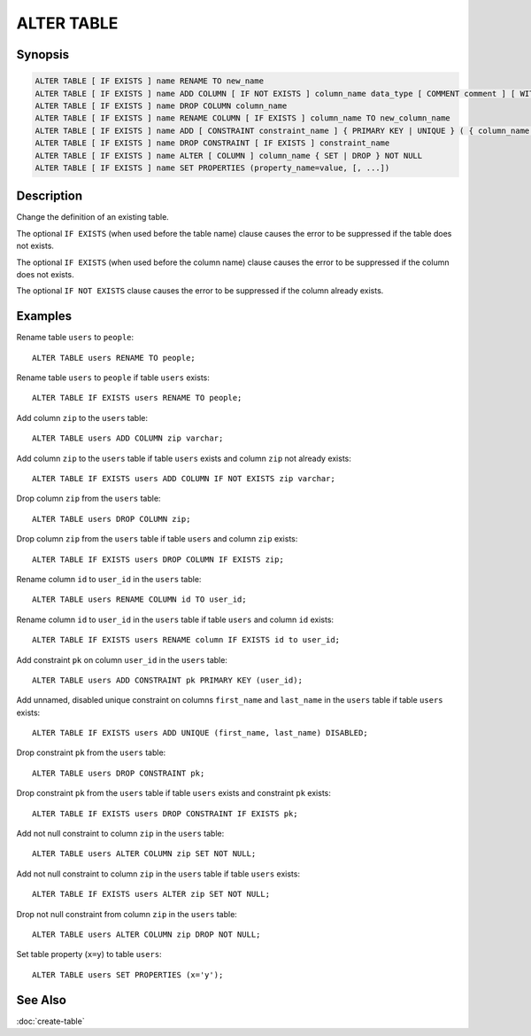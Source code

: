 ===========
ALTER TABLE
===========

Synopsis
--------

.. code-block:: none

    ALTER TABLE [ IF EXISTS ] name RENAME TO new_name
    ALTER TABLE [ IF EXISTS ] name ADD COLUMN [ IF NOT EXISTS ] column_name data_type [ COMMENT comment ] [ WITH ( property_name = expression [, ...] [,] ) ]
    ALTER TABLE [ IF EXISTS ] name DROP COLUMN column_name
    ALTER TABLE [ IF EXISTS ] name RENAME COLUMN [ IF EXISTS ] column_name TO new_column_name
    ALTER TABLE [ IF EXISTS ] name ADD [ CONSTRAINT constraint_name ] { PRIMARY KEY | UNIQUE } ( { column_name [, ...] [,] } ) [ { ENABLED | DISABLED } ] [ [ NOT ] RELY ] [ [ NOT ] ENFORCED } ]
    ALTER TABLE [ IF EXISTS ] name DROP CONSTRAINT [ IF EXISTS ] constraint_name
    ALTER TABLE [ IF EXISTS ] name ALTER [ COLUMN ] column_name { SET | DROP } NOT NULL
    ALTER TABLE [ IF EXISTS ] name SET PROPERTIES (property_name=value, [, ...])

Description
-----------

Change the definition of an existing table.

The optional ``IF EXISTS`` (when used before the table name) clause causes the error to be suppressed if the table does not exists.

The optional ``IF EXISTS`` (when used before the column name) clause causes the error to be suppressed if the column does not exists.

The optional ``IF NOT EXISTS`` clause causes the error to be suppressed if the column already exists.

Examples
--------

Rename table ``users`` to ``people``::

    ALTER TABLE users RENAME TO people;

Rename table ``users`` to ``people`` if table ``users`` exists::

    ALTER TABLE IF EXISTS users RENAME TO people;

Add column ``zip`` to the ``users`` table::

    ALTER TABLE users ADD COLUMN zip varchar;

Add column ``zip`` to the ``users`` table if table ``users`` exists and column ``zip`` not already exists::

    ALTER TABLE IF EXISTS users ADD COLUMN IF NOT EXISTS zip varchar;

Drop column ``zip`` from the ``users`` table::

    ALTER TABLE users DROP COLUMN zip;

Drop column ``zip`` from the ``users`` table if table ``users`` and column ``zip`` exists::

    ALTER TABLE IF EXISTS users DROP COLUMN IF EXISTS zip;

Rename column ``id`` to ``user_id`` in the ``users`` table::

    ALTER TABLE users RENAME COLUMN id TO user_id;

Rename column ``id`` to ``user_id`` in the ``users`` table if table ``users`` and column ``id`` exists::

    ALTER TABLE IF EXISTS users RENAME column IF EXISTS id to user_id;

Add constraint ``pk`` on column ``user_id`` in the ``users`` table::

    ALTER TABLE users ADD CONSTRAINT pk PRIMARY KEY (user_id);

Add unnamed, disabled unique constraint on columns ``first_name`` and ``last_name`` in the ``users`` table if table ``users`` exists::

    ALTER TABLE IF EXISTS users ADD UNIQUE (first_name, last_name) DISABLED;

Drop constraint ``pk`` from the ``users`` table::

    ALTER TABLE users DROP CONSTRAINT pk;

Drop constraint ``pk`` from the ``users`` table if table ``users`` exists and constraint ``pk`` exists::

    ALTER TABLE IF EXISTS users DROP CONSTRAINT IF EXISTS pk;

Add not null constraint to column ``zip`` in the ``users`` table::

    ALTER TABLE users ALTER COLUMN zip SET NOT NULL;

Add not null constraint to column ``zip`` in the ``users`` table if  table ``users`` exists::

    ALTER TABLE IF EXISTS users ALTER zip SET NOT NULL;

Drop not null constraint from column ``zip`` in the ``users`` table::

    ALTER TABLE users ALTER COLUMN zip DROP NOT NULL;

Set table property (``x=y``) to table ``users``::

    ALTER TABLE users SET PROPERTIES (x='y');

See Also
--------

:doc:`create-table`
